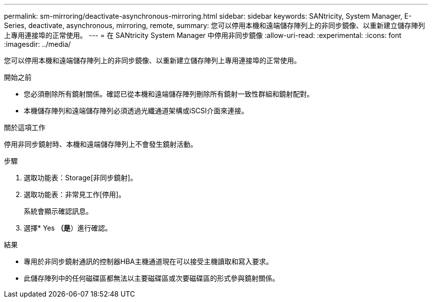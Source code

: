 ---
permalink: sm-mirroring/deactivate-asynchronous-mirroring.html 
sidebar: sidebar 
keywords: SANtricity, System Manager, E-Series, deactivate, asynchronous, mirroring, remote, 
summary: 您可以停用本機和遠端儲存陣列上的非同步鏡像、以重新建立儲存陣列上專用連接埠的正常使用。 
---
= 在 SANtricity System Manager 中停用非同步鏡像
:allow-uri-read: 
:experimental: 
:icons: font
:imagesdir: ../media/


[role="lead"]
您可以停用本機和遠端儲存陣列上的非同步鏡像、以重新建立儲存陣列上專用連接埠的正常使用。

.開始之前
* 您必須刪除所有鏡射關係。確認已從本機和遠端儲存陣列刪除所有鏡射一致性群組和鏡射配對。
* 本機儲存陣列和遠端儲存陣列必須透過光纖通道架構或iSCSI介面來連接。


.關於這項工作
停用非同步鏡射時、本機和遠端儲存陣列上不會發生鏡射活動。

.步驟
. 選取功能表：Storage[非同步鏡射]。
. 選取功能表：非常見工作[停用]。
+
系統會顯示確認訊息。

. 選擇* Yes *（是*）進行確認。


.結果
* 專用於非同步鏡射通訊的控制器HBA主機通道現在可以接受主機讀取和寫入要求。
* 此儲存陣列中的任何磁碟區都無法以主要磁碟區或次要磁碟區的形式參與鏡射關係。

